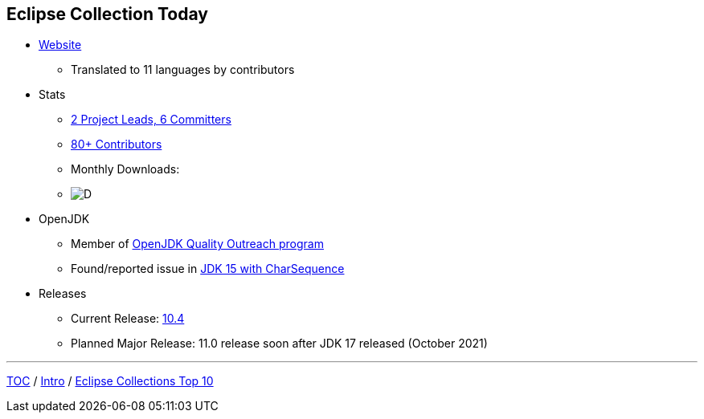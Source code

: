 :icons: font

== Eclipse Collection Today

* link:https://www.eclipse.org/collections/[Website]
** Translated to 11 languages by contributors
* Stats
** link:https://projects.eclipse.org/projects/technology.collections/who[2 Project Leads, 6 Committers]
** link:https://github.com/eclipse/eclipse-collections/graphs/contributors[80+ Contributors]
** Monthly Downloads:
** image:img-ec-downloads.png[D]
* OpenJDK
** Member of https://wiki.openjdk.java.net/display/quality/Quality+Outreach[OpenJDK Quality Outreach program]
** Found/reported issue in https://stuartmarks.wordpress.com/2020/09/22/incompatibilities-with-jdk-15-charsequence-isempty/[JDK 15 with CharSequence]
* Releases
** Current Release: https://github.com/eclipse/eclipse-collections/releases/tag/10.4.0[10.4]
** Planned Major Release: 11.0 release soon after JDK 17 released (October 2021)

---

link:./00_toc.adoc[TOC] /
link:02_background.adoc[Intro] /
link:./04_ec_top10.adoc[Eclipse Collections Top 10]
